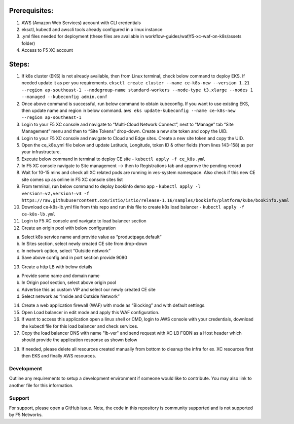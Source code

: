 
Prerequisites:
^^^^^^^^^^^^^^

1. AWS (Amazon Web Services) account with CLI credentials
2. eksctl, kubectl and awscli tools already configured in a linux
   instance
3. .yml files needed for deployment (these files are available in
   workflow-guides/waf/f5-xc-waf-on-k8s/assets folder)
4. Access to F5 XC account

Steps:
^^^^^^

1.  If k8s cluster (EKS) is not already available, then from Linux
    terminal, check below command to deploy EKS. If needed update it as
    per you requirements.
    ``eksctl create cluster --name ce-k8s-new --version 1.21 --region ap-southeast-1 --nodegroup-name standard-workers --node-type t3.xlarge --nodes 1 --managed --kubeconfig admin.conf``

2.  Once above command is successful, run below command to obtain
    kubeconfig. If you want to use existing EKS, then update name and
    region in below command.
    ``aws eks update-kubeconfig --name ce-k8s-new --region ap-southeast-1``

3.  Login to your F5 XC console and navigate to “Multi-Cloud Network
    Connect”, next to “Manage” tab “Site Management” menu and then to
    “Site Tokens” drop-down. Create a new site token and copy the UID.

4.  Login to your F5 XC console and navigate to Cloud and Edge sites.
    Create a new site token and copy the UID.

5.  Open the ce_k8s.yml file below and update Latitude, Longitude, token
    ID & other fields (from lines 143-158) as per your infrastructure.

6.  Execute below command in terminal to deploy CE site -
    ``kubectl apply -f ce_k8s.yml``

7.  In F5 XC console navigate to Site management –> then to
    Registrations tab and approve the pending record

8.  Wait for 10-15 mins and check all XC related pods are running in
    ves-system namespace. Also check if this new CE site comes up as
    online in F5 XC console sites list

9.  From terminal, run below command to deploy bookinfo demo app -
    ``kubectl apply -l version!=v2,version!=v3 -f https://raw.githubusercontent.com/istio/istio/release-1.16/samples/bookinfo/platform/kube/bookinfo.yaml``

10. Download ce-k8s-lb.yml file from this repo and run this file to
    create k8s load balancer - ``kubectl apply -f ce-k8s-lb.yml``

11. Login to F5 XC console and navigate to load balancer section

12. Create an origin pool with below configuration

a. Select k8s service name and provide value as “productpage.default”
b. In Sites section, select newly created CE site from drop-down
c. In network option, select “Outside network”
d. Save above config and in port section provide 9080

13. Create a http LB with below details

a. Provide some name and domain name
b. In Origin pool section, select above origin pool
c. Advertise this as custom VIP and select our newly created CE site
d. Select network as “Inside and Outside Network”

14. Create a web application firewall (WAF) with mode as “Blocking” and
    with default settings.
15. Open Load balancer in edit mode and apply this WAF configuration.
16. If want to access this application open a linux shell or CMD, login to AWS console with your credentials, download the kubectl file for this load balancer and check services. 
17. Copy the load balancer DNS with name "lb-ver" and send request with XC LB FQDN as a Host header which should provide the application response as shown below

.. image:: /workflow-guides/waf/f5-xc-waf-on-k8s/assets/lb.jpg
.. image:: /workflow-guides/waf/f5-xc-waf-on-k8s/assets/postman.JPG

18. If needed, please delete all resources created manually from bottom to cleanup the infra for ex. XC resources first then EKS and finally AWS resources.


Development
-----------

Outline any requirements to setup a development environment if someone
would like to contribute. You may also link to another file for this
information.

Support
-------

For support, please open a GitHub issue. Note, the code in this
repository is community supported and is not supported by F5 Networks.
